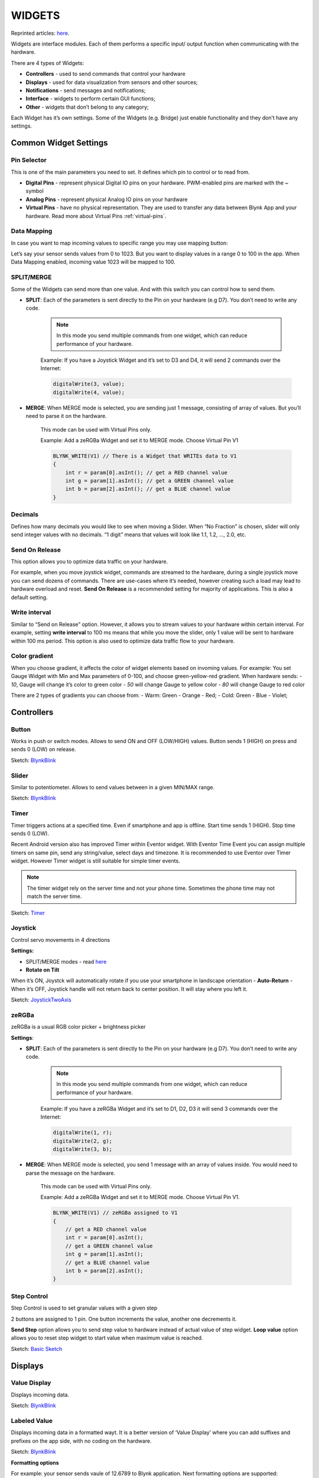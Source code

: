 .. _blynk_widgets:

WIDGETS
########

Reprinted articles: `here`__.

.. __: http://docs.blynk.cc/#widgets

Widgets are interface modules. Each of them performs a specific input/ output function when communicating with the hardware.

There are 4 types of Widgets:

* **Controllers** - used to send commands that control your hardware
* **Displays** - used for data visualization from sensors and other sources;
* **Notifications** - send messages and notifications;
* **Interface** - widgets to perform certain GUI functions;
* **Other** - widgets that don’t belong to any category;

Each Widget has it’s own settings. Some of the Widgets (e.g. Bridge) just enable functionality and they don’t have any settings.


Common Widget Settings
======================

Pin Selector
------------

This is one of the main parameters you need to set. It defines which pin to control or to read from.


.. image:: ../_static/usage/blynk_usage/pin_selection.png
    :width: 40%

* **Digital Pins** - represent physical Digital IO pins on your hardware. PWM-enabled pins are marked with the `~` symbol

* **Analog Pins** - represent physical Analog IO pins on your hardware

* **Virtual Pins** - have no physical representation. They are used to transfer any data between Blynk App and your hardware. Read more about Virtual Pins :ref:`virtual-pins`.


Data Mapping
------------

In case you want to map incoming values to specific range you may use mapping button:

.. image:: ../_static/usage/blynk_usage/display_edit_mapping.png
    :width: 40%

Let’s say your sensor sends values from 0 to 1023. But you want to display values in a range 0 to 100 in the app. When Data Mapping enabled, incoming value 1023 will be mapped to 100.


SPLIT/MERGE
------------

Some of the Widgets can send more than one value. And with this switch you can control how to send them.

* **SPLIT**: Each of the parameters is sent directly to the Pin on your hardware (e.g D7). You don’t need to write any code.

    .. note::
        
        In this mode you send multiple commands from one widget, which can reduce performance of your hardware.

    Example: If you have a Joystick Widget and it’s set to D3 and D4, it will send 2 commands over the Internet:

    .. code:: c++

        digitalWrite(3, value);
        digitalWrite(4, value);

* **MERGE**: When MERGE mode is selected, you are sending just 1 message, consisting of array of values. But you’ll need to parse it on the hardware.

    This mode can be used with Virtual Pins only.

    Example: Add a zeRGBa Widget and set it to MERGE mode. Choose Virtual Pin V1

    .. code:: c++

        BLYNK_WRITE(V1) // There is a Widget that WRITEs data to V1 
        {
            int r = param[0].asInt(); // get a RED channel value
            int g = param[1].asInt(); // get a GREEN channel value
            int b = param[2].asInt(); // get a BLUE channel value
        }

Decimals
-----------

Defines how many decimals you would like to see when moving a Slider. When “No Fraction” is chosen, slider will only send integer values with no decimals. “1 digit” means that values will look like 1.1, 1.2, …, 2.0, etc.


Send On Release
----------------

This option allows you to optimize data traffic on your hardware.

For example, when you move joystick widget, commands are streamed to the hardware, during a single joystick move you can send dozens of commands. There are use-cases where it’s needed, however creating such a load may lead to hardware overload and reset. **Send On Release** is a recommended setting for majority of applications. This is also a default setting.


Write interval
---------------

Similar to “Send on Release” option. However, it allows you to stream values to your hardware within certain interval. For example, setting **write interval** to 100 ms means that while you move the slider, only 1 value will be sent to hardware within 100 ms period. This option is also used to optimize data traffic flow to your hardware.


Color gradient
---------------

When you choose gradient, it affects the color of widget elements based on invoming values. For example: You set Gauge Widget with Min and Max parameters of 0-100, and choose green-yellow-red gradient. When hardware sends: - `10`, Gauge will change it’s color to green color - `50` will change Gauge to yellow color - `80` will change Gauge to red color

There are 2 types of gradients you can choose from: - Warm: Green - Orange - Red; - Cold: Green - Blue - Violet;

.. _controllers:

Controllers
============

Button
-------

Works in push or switch modes. Allows to send ON and OFF (LOW/HIGH) values. Button sends 1 (HIGH) on press and sends 0 (LOW) on release.

.. image:: ../_static/usage/blynk_usage/button.png
    :width: 15%

.. image:: ../_static/usage/blynk_usage/button_edit.png
    :width: 40%

Sketch: `BlynkBlink`__

.. __: https://github.com/blynkkk/blynk-library/blob/master/examples/GettingStarted/BlynkBlink/BlynkBlink.ino



Slider
-----------

Similar to potentiometer. Allows to send values between in a given MIN/MAX range.

.. image:: ../_static/usage/blynk_usage/slider.png
    :width: 15%

.. image:: ../_static/usage/blynk_usage/slider_edit.png
    :width: 40%

Sketch: `BlynkBlink`__

.. __: https://github.com/blynkkk/blynk-library/blob/master/examples/GettingStarted/BlynkBlink/BlynkBlink.ino


Timer
-------------

Timer triggers actions at a specified time. Even if smartphone and app is offline. Start time sends 1 (HIGH). Stop time sends 0 (LOW).

Recent Android version also has improved Timer within Eventor widget. With Eventor Time Event you can assign multiple timers on same pin, send any string/value, select days and timezone. It is recommended to use Eventor over Timer widget. However Timer widget is still suitable for simple timer events.

.. image:: ../_static/usage/blynk_usage/timer.png
    :width: 15%

.. image:: ../_static/usage/blynk_usage/timer_edit.png
    :width: 40%

.. note:: 
    
    The timer widget rely on the server time and not your phone time. Sometimes the phone time may not match the server time.

Sketch: `Timer`__

.. __: https://github.com/blynkkk/blynk-library/blob/master/examples/Widgets/Timer/Timer.ino


Joystick
------------

Control servo movements in 4 directions

**Settings:**

* SPLIT/MERGE modes - read `here`__
* **Rotate on Tilt**

.. __: http://docs.blynk.cc/#widgets-common-widget-settings-splitmerge

When it’s ON, Joystck will automatically rotate if you use your smartphone in landscape orientation
- **Auto-Return** - When it’s OFF, Joystick handle will not return back to center position. It will stay where you left it.


.. image:: ../_static/usage/blynk_usage/joystick.png
    :width: 15%

.. image:: ../_static/usage/blynk_usage/joystick_edit.png
    :width: 40%

Sketch: `JoystickTwoAxis`__

.. __: https://github.com/blynkkk/blynk-library/blob/master/examples/Widgets/JoystickTwoAxis/JoystickTwoAxis.ino


zeRGBa
---------

zeRGBa is a usual RGB color picker + brightness picker

**Settings**:

* **SPLIT**: Each of the parameters is sent directly to the Pin on your hardware (e.g D7). You don’t need to write any code.

    .. note:: 
        
        In this mode you send multiple commands from one widget, which can reduce performance of your hardware.

    Example: If you have a zeRGBa Widget and it’s set to D1, D2, D3 it will send 3 commands over the Internet:

    .. code:: c++

        digitalWrite(1, r);
        digitalWrite(2, g);
        digitalWrite(3, b);

* **MERGE**: When MERGE mode is selected, you send 1 message with an array of values inside. You would need to parse the message on the hardware.

    This mode can be used with Virtual Pins only.

    Example: Add a zeRGBa Widget and set it to MERGE mode. Choose Virtual Pin V1.

    .. code:: c++

        BLYNK_WRITE(V1) // zeRGBa assigned to V1 
        {
            // get a RED channel value
            int r = param[0].asInt();
            // get a GREEN channel value
            int g = param[1].asInt();
            // get a BLUE channel value
            int b = param[2].asInt();
        }

Step Control
----------------

Step Control is used to set granular values with a given step

2 buttons are assigned to 1 pin. One button increments the value, another one decrements it.

**Send Step** option allows you to send step value to hardware instead of actual value of step widget. **Loop value** option allows you to reset step widget to start value when maximum value is reached.

Sketch: `Basic Sketch`__

.. __: https://github.com/blynkkk/blynk-library/blob/master/examples/GettingStarted/BlynkBlink/BlynkBlink.ino


Displays
==========


Value Display
--------------

Displays incoming data.

.. image:: ../_static/usage/blynk_usage/display.png
    :width: 15%

.. image:: ../_static/usage/blynk_usage/display_edit.png
    :width: 40%

Sketch: `BlynkBlink`__

.. __: https://github.com/blynkkk/blynk-library/blob/master/examples/GettingStarted/BlynkBlink/BlynkBlink.ino


Labeled Value
-------------

Displays incoming data in a formatted wayt. It is a better version of ‘Value Display’ where you can add suffixes and prefixes on the app side, with no coding on the hardware.

.. image:: ../_static/usage/blynk_usage/labeled_value.png
    :width: 15%

.. image:: ../_static/usage/blynk_usage/labeled_value_edit.png
    :width: 40%

Sketch: `BlynkBlink`__

.. __: https://github.com/blynkkk/blynk-library/blob/master/examples/GettingStarted/BlynkBlink/BlynkBlink.ino

**Formatting options**

For example: your sensor sends vaule of 12.6789 to Blynk application. Next formatting options are supported:

``/pin/`` - displays the value without formatting (12.6789)

``/pin./`` - displays the rounded value without decimal part (13)

``/pin.#/`` - displays the value with 1 decimal digit (12.7)

``/pin.##/`` - displays the value with two decimal places (12.68)

.. image:: ../_static/usage/blynk_usage/labeled_value_format_edit.png
    :width: 40%


LED
-----


A simple LED for indication. You need to send 0 in order to turn LED off. And 255 in order to turn LED on. Or just use Blynk API as described below:

.. code:: c++

    WidgetLED led1(V1); //register to virtual pin 1
    led1.off();
    led1.on();

All values between 0 and 255 will change LED brightness:

.. code:: c++

    WidgetLED led2(V2);
    led2.setValue(127); //set brightness of LED to 50%.

.. image:: ../_static/usage/blynk_usage/led.png
    :width: 15%

Sketch: `LED`__

.. __: https://github.com/blynkkk/blynk-library/blob/master/examples/Widgets/LED/LED_Blink/LED_Blink.ino


Gauge
--------

Visual display of numeric values.

.. image:: ../_static/usage/blynk_usage/gauge.png
    :width: 15%

.. image:: ../_static/usage/blynk_usage/gauge_edit.png
    :width: 40%

Sketch: `BlynkBlink`__

.. __: https://github.com/blynkkk/blynk-library/blob/master/examples/GettingStarted/BlynkBlink/BlynkBlink.ino

**Formatting options**

For example: your sensor sends vaule of 12.6789 to Blynk application. Next formatting options are supported:

/pin/ - displays the value without formatting (12.6789)

/pin./ - displays the rounded value without decimal part (13)

/pin.#/ - displays the value with 1 decimal digit (12.7)

/pin.##/ - displays the value with two decimal places (12.68)


LCD
--------

This is a regular 16x2 LCD display made in our secret facility in China.

**SIMPLE / ADVANCED MODE**

**Commands**

You need to use special commands with this widget:

.. code:: c++

    lcd.print(x, y, "Your Message");

Where x is a symbol position (0-15), y is a line id (0 or 1),

.. code:: c++

    lcd.clear();

.. image:: ../_static/usage/blynk_usage/lcd.png
    :width: 15%

.. image:: ../_static/usage/blynk_usage/lcd_edit.png
    :width: 40%


Sketch: `LCD Advanced Mode`__  Sketch: `LCD Simple Mode Pushing`__  Sketch: `LCD Simple Mode Reading`__

.. __: https://github.com/blynkkk/blynk-library/blob/master/examples/Widgets/LCD/LCD_AdvancedMode/LCD_AdvancedMode.ino
.. __: https://github.com/blynkkk/blynk-library/blob/master/examples/Widgets/LCD/LCD_SimpleModePushing/LCD_SimpleModePushing.ino
.. __: https://github.com/blynkkk/blynk-library/blob/master/examples/Widgets/LCD/LCD_SimpleModeReading/LCD_SimpleModeReading.ino


**Formatting options**

For example: your sensor sends vaule of 12.6789 to Blynk application. Next formatting options are supported:

``/pin/`` - displays the value without formatting (12.6789)

``/pin./`` - displays the rounded value without decimal part (13)

``/pin.#/`` - displays the value with 1 decimal digit (12.7)

``/pin.##/`` - displays the value with two decimal places (12.68)

.. image:: ../_static/usage/blynk_usage/lcd_format_edit.png
    :width: 40%

.. _superchart:

SuperChart
--------------

SuperChart is used to visualise live and historical data. You can use it for sensor data, for binary event logging and more.

| To use SuperChart widget you would need to push the data from the hardware with the desired interval by using timers.
| `Here is`__ a basic example for data pushing.

.. __: https://examples.blynk.cc/?board=ESP8266&shield=ESP8266%20WiFi&example=GettingStarted%2FPushData


Interactions:
**************

* **Switch between time ranges and Live mode**
    Tap time ranges at the bottom of the widget to change time ranges

* **Tap Legend Elements** to show or hide datastreams

* **Tap ’n’ hold to view timestamp and corresponding values**

    .. image:: ../_static/usage/blynk_usage/tapnhold_charts.png
        :width: 40%

* **Quick swipe from left to right to reveal previous data**

    .. image:: ../_static/usage/blynk_usage/swipe_charts.png
        :width: 40%

    Then you can then scroll data back and forward within the given time range.

* **Full Screen Mode**

    Press this button to open Full Screen view in landscape orientation:

    .. image:: ../_static/usage/blynk_usage/fullscreen_charts.png
        :width: 40%

    Simply rotate the phone back to portrait mode. Chart should rotate automagically. In full screen view you will see X (time) and multiple Y scales. Full Screen Mode can be disabled from widget Settings.

* **Menu Button**

    Menu button will open additional functions:

    * Export to CSV
    * Erase Data on the server

    .. image:: ../_static/usage/blynk_usage/menu_charts.png
        :width: 40%


SuperChart Settings:
********************

* **Chart Title**
* **Title Font Size** You have a choice of 3 font sizes
* **Title Alignment** Choose chart title alignment. This setting also affects Title and Legend position on the Widget.
* **Show x-axis (time)** Select it if you want to show the time label at the bottom of your chart.
* **Time ranges** picker Allows you to select required periods (``15m``, ``30m``, ``1h``, ``3h``, …) and resolution for your chart. Resolution defines how precise your data is. Right now chart supports 2 types of resolution ``standard`` and ``high``. Resolution also depends on the selected period. For example, ``standard`` resolution for ``1d`` means you’ll get 24 points per day (1 per hour), with ``high`` resolution you’ll get for ``1d`` 1440 points per day (1 per minute).
* **Datastreams** - add datastreams (read below how to configure datastreams)


Datastream Settings:
********************

Widget supports up to 4 Datastreams. Press Datastream Settings Icon to open Datastream Settings.

.. image:: ../_static/usage/blynk_usage/datastream_charts.png
    :width: 40%

* **Design:** Choose available types of Chart:

    * Line
    * Area
    * Bar
    * Binary (anchor LINK to binary)

* **Color:** Choose solid colors or gradients

* **Source and input:** You can use 3 types of Data source:

    1. **Virtual Pin** Choose the desired Device and Virtual Pin to read the data from.

    2. **Tags** SuperChart can aggregate data from multiple devices using built-in aggregation functions. For example, if you have 10 Temperature sensors sending temperature with the given period, you can plot average value from 10 sensors on the widget.

        To use Tags:

        * Add :ref:`tags` to every device you want to aggregate data from.
        * **Push data to the same Virtual Pin** on every device. (e.g. ``Blynk.virtualWrite (V0, temperature);``)
        * **Choose Tag as a source** in SuperChart Widget and use the pin where the data is coming to (e.g V0)
    
        Functions available:

        * SUM, will summarize all incoming values to the specified Virtual Pin across all devices tagged with the chosen tag
        * AVG, will plot average value
        * MED, will find a median value
        * MIN, will plot minimum value
        * MAX will plot maximum value

        .. important::
        
            Tags are not working in Live Mode.

    3. `Device Selector`_ If you add Device Selector Widget to your project, you can use it as a source for SuperChart. In this case, when you change the device in Device Selector, chart will be updated accordingly


* **Y-Axis Settings**

    There are 4 modes of how to scale data along the Y axis:

    1. Auto
        Data will be auto-scaled based on min and max values of the given time period. This is nice option to start with.

    2. Values
        When this mode is selected, Y scale will be set to the values you choose. For example, if your hardware sends data with values varying from -100 to 100, you can set the chart to this values and data will be rendered correctly.

        .. image:: ../_static/usage/blynk_usage/yScale_manual_charts.png
            :width: 40%

        You may also want to visualize the data within some specific range. Let’s say incoming data has values in the range of 0-55, but you would like to see only values in the range 30-50. You can set it up and if values are out of Y scale you configured, chart will be cropped

    3. % of Height
        This option allows you to auto-scale incoming data on the widget and position it the way you want. In this mode, you set up the percentage of widget height on the screen, from 0% to 100%.

        .. image:: ../_static/usage/blynk_usage/yheight2_charts.png
            :width: 40%

        If you set 0-100%, in fact it’s a full auto-scale. No matter in which range the data is coming,
        it will be always scaled to the whole height of the widget.

        If you set it to 0-25%, then this chart will only be rendered on 1/4 of the widget height: 

        .. image:: ../_static/usage/blynk_usage/yheight2_manual_charts.png
            :width: 40%

        This setting is very valuable for **Binary Chart** or for visualizing a few datastreams on the same chart in a different way.

        .. image:: ../_static/usage/blynk_usage/binary_charts.png
            :width: 40%

    4. Delta
        While data stays within the given Delta value, chart will be auto-scaled within this range. If delta exceeds the range, chart will be auto-scaled to min/max values of the given period.

* **Suffix:**

    Here you can specify a suffix that will be shown during the Tap ’n’ hold

* **Decimals:**

    Defines the formatting of the graph value when you Tap’n’hold the graph. Possible options are: #, #.#, #.##, etc.

* **Connect Missing Data Points:**

    If this switch is ON, then SuperChart will connect all the dots even if there was no data

    .. image:: ../_static/usage/blynk_usage/datapoints1_charts.png
        :width: 40%

    If it’s set to OFF, then you will see gaps in case there was no data.

    .. image:: ../_static/usage/blynk_usage/datapoints2_charts.png
        :width: 40%

* **Binary Chart Settings:**

    This type of chart is useful to plot binary data, for example when unit was ON or OFF, or when motion was detected or when certain threshold was reached.

    * **FLIP:**
        You need to specify a **FLIP** point, which is the point where incoming data will be turned into TRUE or FALSE state.

        For example, you send the data in the range of ``0 to 1023``. If you set ``512`` as a **FLIP** point, then everything above ``512`` (excluding 512) will be recorded as ``TRUE``, any value below ``512`` (including 512) will be ``FALSE``.

        Another example, if you send ``0 and 1`` and set ``0`` as a **FLIP** point, then ``1`` will be ``TRUE``, ``0`` will be ``FALSE``

    * **State Labels:**
        Here you can specify how ``TRUE/FALSE`` should be shown in Tap ’n’ Hold mode.

        For example, you can set to ``TRUE`` to “Equipment ON” label, ``FALSE`` to “Equipment OFF”.

        .. image:: ../_static/usage/blynk_usage/binarylabel_charts.png
            :width: 40%


Granularity:
************

Superchart supports currently 2 types of granularity:

* Minute granularity - ``1h``, ``6h``, ``1d``;
* Hour granularity - ``1w``, ``1m``, ``3m``;

This means that minimum chart update interval is 1 minute for ``1h``, ``6h``, ``1d`` periods. 1 hour for ``1w``, ``1m`` and ``3m`` periods. As Blynk Cloud is free to use we have a limit on how many data you can store. At the moment Blynk Cloud accepts 1 message per minute per pin. In case you send your data more frequently your values will be averaged. For example, in case you send value ``10`` at 12:12:05 and than again ``12`` at 12:12:45 as result in chart you’ll see value ``11`` for 12:12.

In order to see data in chart you need to use either widgets with “Frequency reading” interval (in that case your app should be open and running) or you can use ``Blynk.virtualWrite`` on hardware side. Every ``Blynk.virtualWrite`` command is stored on server automatically. In that case you don’t need application to be up and running.


Terminal
-----------

Displays data from your hardware. Allows to send any string to your hardware. Terminal always stores last 25 messages your hardware had send to Blynk Cloud. This limit may be increased on Local Server with ``terminal.strings.pool.size`` property.

You need to use special commands with this widget:

.. code:: c++

    terminal.print();   // Print values, like Serial.print
    terminal.println(); // Print values, like Serial.println()
    terminal.write();   // Write a raw data buffer
    terminal.flush();   // Ensure that data was sent out of device
    terminal.clear();   // Erase all values in the terminal

.. image:: ../_static/usage/blynk_usage/terminal.png
    :width: 15%

.. image:: ../_static/usage/blynk_usage/terminal_edit.png
    :width: 40%

Sketch: `Terminal`__

.. __: https://github.com/blynkkk/blynk-library/blob/master/examples/Widgets/Terminal/Terminal.ino


Video Streaming
-----------------

Simple widget that allows you to display any live stream. Widget supports RTSP (RP, SDP), HTTP/S progressive streaming, HTTP/S live streaming. For more info please follow `official Android documentation`__.

.. __: https://developer.android.com/guide/appendix/media-formats.html

At the moment Blynk doesn’t provide streaming servers. So you can either stream directly from camera, use 3-d party services or host streaming server on own server (on raspberry for example).

You can also change video url from hardware with:

.. code:: c++

    Blynk.setProperty(V1, "url", "http://my_new_video_url");


Level Display
---------------

Level Display is very similar to progress bar, when you need to visualize a level betwen min/max value To update Level Display from hardware side with code:

.. code:: c++

    Blynk.virtualWrite(V1, val);

Every message that hardware sends to server is stored automatically on server. PUSH mode doesn’t require application to be online or opened.

Sketch: `Push Example`__

.. __: https://github.com/blynkkk/blynk-library/blob/master/examples/GettingStarted/PushData/PushData.ino


Notifications
==============

Twitter
-------

Twitter widget connects your Twitter account to Blynk and allows you to send Tweets from your hardware.

.. image:: ../_static/usage/blynk_usage/TwitterON.png
    :width: 15%

Example code:

.. code:: c++

    Blynk.tweet("Hey, Blynkers! My Arduino can tweet now!");

Limitations:
    * you cant’ send 2 tweets with same message (it’s Twitter policy)
    * only 1 tweet per 5 seconds is allowed

**Sketch**: `Twitter`__

.. __: https://github.com/blynkkk/blynk-library/blob/master/examples/Widgets/Twitter/Twitter.ino


Email
-------

Email widget allows you to send email from your hardware to any address.

.. image:: ../_static/usage/blynk_usage/mail.png
    :width: 15%

Example code:

.. code:: c++

    Blynk.email("my_email@example.com", "Subject", "Your message goes here");

It also contains ``to`` field. With this field you may define receiver of email in the app. You may skip ``to`` field when you want to send email to your Blynk app login email:

.. code:: c++

    Blynk.email("Subject", "Your message goes here");
    
You can send either ``text/html`` or ``text/plain`` (some clients don’t support ``text/html``) email. You can change this content type of email in the Mail widget settings.

Additionally you may use ``{DEVICE_NAME}``, ``{DEVICE_OWNER_EMAIL}`` and ``{VENDOR_EMAIL}`` (for the local server) placeholders in the mail for the to, subject and body fields:

.. code:: c++

    Blynk.email("{DEVICE_OWNER_EMAIL}", "{DEVICE_NAME} : Alarm", "Your {DEVICE_NAME} has critical error!");

Limitations:
    * Maximum allowed email + subject + message length is 120 symbols. However you can increase this limit if necessary by adding ``#define BLYNK_MAX_SENDBYTES XXX`` to you sketch. Where ``XXX`` is desired max length of your email. For example for ESP you can set this to 1200 max length ``#define BLYNK_MAX_SENDBYTES 1200``. The ``#define BLYNK_MAX_SENDBYTES 1200`` must be included before any of the Blynk includes.
    * Only 1 email per 5 seconds is allowed
    * In case you are using gmail on the Local Server you are limited with 500 mails per day (by google). Other providers may have similar limitations, so please be careful.
    * User is limited with 100 messages per day in the Blynk Cloud;

**Sketch**: `Email`__

.. __: https://github.com/blynkkk/blynk-library/blob/master/examples/Widgets/Email/Email.ino


Push Notifications
-------------------

Push Notification widget allows you to send push notification from your hardware to your device. Currently it also contains 2 additional options:

    * **Notify when hardware offline** - you will get push notification in case your hardware went offline.
    * **Offline Ignore Period** - defines how long hardware could be offline (after it went offline) before sending notification. In case period is exceeded - “hardware offline” notification will be send. You will get no notification in case hardware was reconnected within specified period.
    * **Priority** high priority gives more chances that your message will be delivered without any delays. See detailed explanation `here`__.

    .. __: https://developers.google.com/cloud-messaging/concept-options#setting-the-priority-of-a-message

.. warning::

    high priority contributes more to battery drain compared to normal priority messages.

.. image:: ../_static/usage/blynk_usage/push.png
    :width: 15%

Example code:

.. code:: c++

    Blynk.notify("Hey, Blynkers! My hardware can push now!");

You can also use placeholder for device name, that will be replaced on the server with your device name:

.. code:: c++

    Blynk.notify("Hey, Blynkers! My {DEVICE_NAME} can push now!");

Limitations:
    * Maximum allowed body length is 120 symbols;
    * Every device can send only 1 notification every 5 seconds;

**Sketch**: `PushNotification`__

.. __: https://github.com/blynkkk/blynk-library/blob/master/examples/Widgets/PushNotification/PushNotification_Button/PushNotification_Button.ino


Unicode in notify, email, push, …
-----------------------------------

The library handles all strings as UTF8 Unicode. If you’re facing problems, try to print your message to the Serial and see if it works (the terminal should be set to UTF-8 encoding). If it doesn’t work, probably you should read about unicode support of your compiler.
If it works, but your message is truncated - you need to increase message length limit (all Unicode symbols consume at least twice the size of Latin symbols).

Increasing message length limit
--------------------------------------

You can increase maximum message length by putting on the top of your sketch (before Blynk includes):

.. code:: c++

    #define BLYNK_MAX_SENDBYTES 256 // Default is 128


Interface
===========

Tabs
------

The only purpose of Tabs widget is to extend your project space. You can have up to 4 tabs. Also you can drag widgets between tabs. Just drag widget on the label of required tab of tabs widget.

.. image:: ../_static/usage/blynk_usage/tabs_settings.png
    :width: 40%


Menu
---------

Menu widget allows you to send command to your hardware based on selection you made on UI. Menu sends index of element you selected and not label string. Sending index is starts from 1. It works same way as usual ComboBox element. You can also set Menu items from hardware side, :ref:`change-widget-properties`.

.. image:: ../_static/usage/blynk_usage/menu_edit.png
    :width: 40%

Example code:

.. code:: c++

    switch (param.asInt())
    {
        case 1: { // Item 1
            Serial.println("Item 1 selected");
            break;
        }
        case 2: { // Item 2
            Serial.println("Item 2 selected");
            break;
        }    
    }

**Sketch**: `Menu`__

.. __: https://github.com/blynkkk/blynk-library/blob/master/examples/Widgets/Menu/Menu.ino


Time Input
----------

Time input widget allows you to select start/stop time, day of week, timezone, sunrise/sunset formatted values and send them to your hardware. Supported formats for time now are ``HH:MM`` and ``HH:MM AM/PM``.

Hardware will get selected on UI time as seconds of day (``3600 * hours + 60 * minutes``) for start/stop time. Time that widget sends to hardware is user local time. Selected days indexes:

.. code:: none

    Monday - 1
    Tuesday - 2
    ...
    Saturday - 6
    Sundays - 7

You can also change state of widget on UI. See below sketches.

**Sketch**: `Simple Time Input for start time`__

**Sketch**: `Advanced Time Input`__

**Sketch**: `Update Time Input State on UI`__

.. __: https://github.com/blynkkk/blynk-library/blob/master/examples/Widgets/TimeInput/SimpleTimeInput/SimpleTimeInput.ino
.. __: https://github.com/blynkkk/blynk-library/blob/master/examples/Widgets/TimeInput/AdvancedTimeInput/AdvancedTimeInput.ino
.. __: https://github.com/blynkkk/blynk-library/blob/master/examples/Widgets/TimeInput/UpdateTimeInputState/UpdateTimeInputState.ino


Map
-----------

Map widget allows you set points/pins on map from hardware side. This is very useful widget in case you have multiple devices and you want track their values on map.

You can send a point to map with regular virtual wrtei command:

.. code:: c++

    Blynk.virtualWrite(V1, pointIndex, lat, lon, "value");

We also created wrapper for you to make suage of map simpler:

You can change button labels from hardware with:

.. code:: c++

    WidgetMap myMap(V1);
    ...
    int index = 1;
    float lat = 51.5074;
    float lon = 0.1278;
    myMap.location(index, lat, lon, "value");

Using save ``index`` allows you to override existing point value.

**Sketch**: `Basic Sketch`__

.. __: https://github.com/blynkkk/blynk-library/blob/master/examples/Widgets/Map/Map.ino


Table
-----------

Table widget comes handy when you need to structure similar data within 1 graphical element. It works as a usual table.

You can add a row to the table with:

.. code:: c++

    Blynk.virtualWrite(V1, "add", id, "Name", "Value");

You can update a row in the table with:

.. code:: c++

    Blynk.virtualWrite(V1, "update", id, "UpdatedName", "UpdatedValue");

To highlight any item in a table by using it’s id in a table:

.. code:: c++

    Blynk.virtualWrite(V1, "pick", 0);

To select/deselect (make icon green/grey) item in a table by using it’s row id in a table:

.. code:: c++
    
    Blynk.virtualWrite(V1, "select", 0);
    Blynk.virtualWrite(V1, "deselect", 0);

To clear the table at any time with:

.. code:: c++

    Blynk.virtualWrite(V1, "clr");

You can also handle other actions coming from table. For example, use row as a switch button.

.. code:: c++

    BLYNK_WRITE(V1) {
        String cmd = param[0].asStr();
        if (cmd == "select") {
            //row in table was selected. 
            int rowId = param[1].asInt();
        }
        if (cmd == "deselect") {
            //row in table was deselected. 
            int rowId = param[1].asInt();
        }
        if (cmd == "order") {
            //rows in table where reodered
            int oldRowIndex = param[1].asInt();
            int newRowIndex = param[2].asInt();
        }
    }

.. note::

    Max number of rows in the table is 100. When you reach the limit, table will work as FIFO (First In First Out) list. This limit can be changed by configuring **table.rows.pool.size** property for Local Server.

**Sketch**: `Simple Table usage`__

**Sketch**: `Advanced Table usage`__

.. __: https://github.com/blynkkk/blynk-library/blob/master/examples/Widgets/Table/Table_Simple/Table_Simple.ino
.. __: https://github.com/blynkkk/blynk-library/blob/master/examples/Widgets/Table/Table_Advanced/Table_Advanced.ino


Device Management
=================

Device Selector
-------------------

Device selector is a powerful widget which allows you to update widgets based on one active device. This widget is particlularly helpful when you have a fleet of devices with similar functionality.

Imagine you have 4 devices and every device has a Temperature & Humidity sensor connected to it. To display the data for all 4 devices you would need to add 8 widgets.

With Device Selector, you can use only 2 Widgets which will display Temperature and Humidity based on the active device chosen in Device Selector.

All you have to do is:

1. Add Device Selector Widget to the project
2. Add 2 widgets (for example Value Display Widget) to show Temperature and Humidity
3. In Widgets Settings you will be able assign them to Device Selector (Source or Target section)
4. Exit settings, Run the project.

Now you can change the active device in Device Selector and you will see that Temperature and Humidity values are reflecting the data updates for the device you just picked.

.. note::

    Webhook Widget will not work with Device Selector (yet).


Device Tiles
-------------

Device tiles is a powerful widget and very similar to the device selector widget, but with UI. It allows you to display 1 pin per device per tile. This widget is particularly helpful when you have a fleet of devices with similar functionality. So you can group similar devices within one layout (template).


Sensors
=======

Accelerometer, Barometer/pressure, Gravity, Humidity, Light, Proximity, Temperature, GPS Trigger, GPS Streaming.

See `here`__.

.. __: http://docs.blynk.cc/#widgets-sensors


Other
=======

Bridge, Eventor, RTC, BLE, Bluetooth, Music Player, Webhook, Reports Widget.

See `here`__.

.. __: http://docs.blynk.cc/#widgets-other


RTC
-------

Real-time clock allows you to get time from server. You can preselect any timezone on UI to get time on hardware in required locale. No pin required for RTC widget.

.. image:: ../_static/usage/blynk_usage/rtc_edit.png
    :width: 40%

**Sketch**: `RTC`__

.. __: https://github.com/blynkkk/blynk-library/blob/master/examples/Widgets/RTC/RTC.ino


Webhook
---------

Webhook is a widget designed to communicate with 3rd party services. With Webhook widget you can send HTTP(S) requests to any 3rd party service or device that has HTTP(S) API (e.g. Philips Hue bulb). You can trigger 3-d party service with a single click of a button.

Any ``write`` operation from hardware side will trigger Webhook Widget. You can also trigger webhook from Blynk app when a app widget is assigned to the same pin as Webhook.

For example, when you need to send data from your hardware not only to Blynk, but also to Thingspeak, you would need to write a long http request code like this (this is just an example, not a full sketch):

.. code: c++

    WiFiClient client;
    if (client.connect("api.thingspeak.com", 80)) {
        client.print("POST /update HTTP/1.1\n");
        client.print("Host: api.thingspeak.com\n");
        client.print("Connection: close\n");
        client.print("X-THINGSPEAKAPIKEY: " + apiKeyThingspeak1 + "\n");
        client.print("Content-Type: application/x-www-form-urlencoded\n");
        client.print("Content-Length: ");
        client.print(postStr.length());
        client.print("\n\n");
        client.print(postStr);
    }

Instead, with Webhook widget you would only need to fill in these fields:

.. image:: ../_static/usage/blynk_usage/webhook_settings.png
    :width: 40%

And add this code on hardware side:

.. code: c++

    Blynk.virtualWrite(V0, value);

where ``V0`` is pin assigned to the Webhook widget.

Use standard Blynk placeholders for Pin Value in the body or URL, for example:

.. code: none

    https://api.thingspeak.com/update?api_key=xxxxxx&field1=/pin/


or for the body

.. code: none

    ["/pin/"]

When you need to send an array of values, you can refer to a specific index of the array value. Blynk Pin can hold an array of max 10 values:

``/pin[0]/`` , ``/pin[1]/`` , ``/pin[2]/``

You can also make GET requests from Blynk server and get responses directly to your hardware.

For example, to get current weather from a 3rd party Weather service that uses an URL similar to this: ``http://api.sunrise-sunset.org/json?lat=33.3823&lng=35.1856&date=2016-10-01``, you would need to put this URL in Webhook widget and assign it to ``V0`` pin.

To parse the response on the hardware side:

.. code: c++

    BLYNK_WRITE(V0){
        String webhookdata = param.asStr();
        Serial.println(webhookdata);
    }

Now, every time there is a “write” command to ``V0`` pin (e.g. ``with Blynk.virtualWrite(V0, 1)`` from hardware or from app widget assigned to ``V0``), ``BLYNK_WRITE(V0)`` construction will be triggered and processed.

.. note::

    Usually, 3rd party servers return long responses. You have to increase the maximum allowed message size your hardware can process. Modify this line in your firmware code:

``#define BLYNK_MAX_READBYTES 1024``. Where ``1024`` - is maximum allowed message size.

.. note::

    Blynk Cloud has limitation for Webhook Widget - you can only send 1 request per second. This can be changed on a Local Server by changing ``webhooks.frequency.user.quota.limit``. Be careful with Webhooks, as many 3rd party services can’t handle 1 req/sec, and you can be banned on some of them. For example, Thingspeak allows only 1 request per 15 seconds.

.. note::

    To avoid spamming, Blynk Webhook feature has another limitation - if your Webhook requests fail 10 times in a row, Webhook Widget will be stopped. To resume it, you would need to open Widget Settings and re-save it. Failed request is a request that doesn’t return ``200`` or ``302``.

.. note::

    Webhook widget may affect ``Blynk.syncAll()`` function when a returned response is large.


Reports Widget
---------------

Function of Reports is to configure and customize data reports in CSV format. You can choose between one-time or continuous scheduled reports.

Also, within the Reports you can clear all the data collected by your devices.

* Two Mode:
    You need to configure initial inputs in Edit mode, and then, in Play mode you will be able to customize reports.

    * Edit mode. Data inputs configuration
        In edit mode (when your project is stopped) you define the Datastreams you would like to later be included in reports. Reports widget is designed to work with the Device Tiles widget. If you don’t use Device Tiles you can still select a single device or a group of devices as a source of data for reports.

        You have to choose either Device Tiles or single / group of the devices for the report. You can’t combine these 2 options.

    * Play mode.
        After you added source devices and their Datastreams click Play button and click on the Reports button.


* Customizing Reports

    Every Report option supposes it’s own settings:

    * **Report name** - give your report a meaningful name.
    * **Data source** - select the Datastreams you would like to be included in reports.
    * **Report Frequency** - Defines how often reports will be sent. 
    
        They can be one-time and scheduled. ``one-time`` - will instantly generate report and send it to the email addresses specified. Click on the right icon to send it.

        Scheduled reports can be sent ``daily``/``weekly``/``monthly``.

        ``At Time`` will set up a time of the day the report will be sent. ``Start``/``End`` specifies start and end date the reports will continue to be sent.

        For Weekly Report you can select a day of the week when report should be sent. For Monthly report you can choose whether to send report on the first or last day of the month.

    * **Recipients** - specify up to 5 email addresses.

    * **Data resolution** defines granularity of your reports. Supported granularities are: **minute**, **hourly** and **daily**. For example, when you generate daily report with 1 minute granularity you’ll get **24 * 60 * 60** points in your daily report for every selected Datastream.

    * **Group data in reports by** - specify the output format of the CSV file(s).

        * **Datastream** you will get 1 CSV file for each Datastream.

        * **Device** you will get 1 CSV file per each device. Each file will contain all of the included Datastreams.

        * **Report** you will get 1 CSV file for all your devices and all your Datastreams.

    * **Timezone correction** - specify the time zone adjustment if you need to get report date and time adjusted to a specific time zone

    * **Date and time format** - defines the format of the timestamp field of your data. You can select ``2018-06-21 20:16:48``, ``2018-06-21T20:16:48+03:00`` or other supported formats.

        There is one specific ``Timestamp`` format - which reflects the difference between the current time and midnight, January 1, 1970 UTC measured in milliseconds.

After the report is set up - click on ::guilabel:`OK` button at the right upper corner. Your report is ready.

Once you configured the report you will see when is the ``Next`` report scheduled and also a schedule for this report.

After the report was sent at least once, you can see when the ``Last`` report was sent.

``Last`` label also contains the status regarding the report:

* **OK**: the report was generated and sent to the Recipients successfully;
* **No** Data: the report doesn’t contain any data for the configured period;
* **Error**: something went wrong. Please contact the Blynk Team support;

Reports will be generated even if your project is not in active (Play) mode. However, inactive projects don’t generate any data.

.. note::
    
    all reports are encoded in UTF-16. Please, make sure you selected UTF-16 as required “Character set” for your csv reader.
